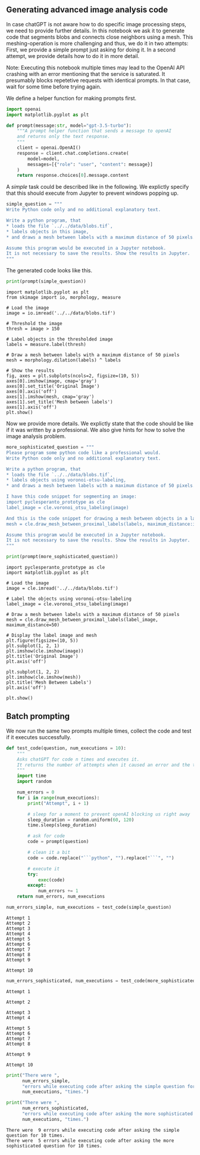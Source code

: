 <<c67dbc8f-feb8-4624-a15c-607110335ba9>>
** Generating advanced image analysis code
   :PROPERTIES:
   :CUSTOM_ID: generating-advanced-image-analysis-code
   :END:
In case chatGPT is not aware how to do specific image processing steps,
we need to provide further details. In this notebook we ask it to
generate code that segments blobs and connects close neighbors using a
mesh. This meshing-operation is more challenging and thus, we do it in
two attempts: First, we provide a simple prompt just asking for doing
it. In a second attempt, we provide details how to do it in more detail.

Note: Executing this notebook multiple times may lead to the OpenAI API
crashing with an error mentioning that the service is saturated. It
presumably blocks repetetive requests with identical prompts. In that
case, wait for some time before trying again.

We define a helper function for making prompts first.

<<518133ff-0959-42ac-a184-f2f464959b47>>
#+begin_src python
import openai
import matplotlib.pyplot as plt

def prompt(message:str, model="gpt-3.5-turbo"):
    """A prompt helper function that sends a message to openAI
    and returns only the text response.
    """
    client = openai.OpenAI()
    response = client.chat.completions.create(
        model=model,
        messages=[{"role": "user", "content": message}]
    )
    return response.choices[0].message.content
#+end_src

<<7ca10c71-b1f2-4e88-8953-173dc25f6fef>>
A /simple/ task could be described like in the following. We explictly
specify that this should execute from Jupyter to prevent windows popping
up.

<<eb9dbef3-51b1-4327-8d59-892105f33b5c>>
#+begin_src python
simple_question = """
Write Python code only and no additional explanatory text.

Write a python program, that 
* loads the file `../../data/blobs.tif`,
* labels objects in this image,
* and draws a mesh between labels with a maximum distance of 50 pixels.

Assume this program would be executed in a Jupyter notebook.
It is not necessary to save the results. Show the results in Jupyter.
"""
#+end_src

<<e2149659-ce57-4133-b2b8-954f04966dac>>
The generated code looks like this.

<<5c0ff948-5400-4d21-aa98-8f46c3ac80da>>
#+begin_src python
print(prompt(simple_question))
#+end_src

#+begin_example
import matplotlib.pyplot as plt
from skimage import io, morphology, measure

# Load the image
image = io.imread('../../data/blobs.tif')

# Threshold the image
thresh = image > 150

# Label objects in the thresholded image
labels = measure.label(thresh)

# Draw a mesh between labels with a maximum distance of 50 pixels
mesh = morphology.dilation(labels) ^ labels

# Show the results
fig, axes = plt.subplots(ncols=2, figsize=(10, 5))
axes[0].imshow(image, cmap='gray')
axes[0].set_title('Original Image')
axes[0].axis('off')
axes[1].imshow(mesh, cmap='gray')
axes[1].set_title('Mesh between labels')
axes[1].axis('off')
plt.show()
#+end_example

<<efc48129-6939-49a7-9041-d5385bfef0c2>>
Now we provide more details. We explictly state that the code should be
like if it was written by a professional. We also give hints for how to
solve the image analysis problem.

<<c023fcb2-6b20-423e-9f9b-d61f87c1d02f>>
#+begin_src python
more_sophisticated_question = """
Please program some python code like a professional would. 
Write Python code only and no additional explanatory text.

Write a python program, that 
* loads the file `../../data/blobs.tif`,
* labels objects using voronoi-otsu-labeling,
* and draws a mesh between labels with a maximum distance of 50 pixels.

I have this code snippet for segmenting an image:
import pyclesperanto_prototype as cle
label_image = cle.voronoi_otsu_labeling(image)

And this is the code snippet for drawing a mesh between objects in a label image:
mesh = cle.draw_mesh_between_proximal_labels(labels, maximum_distance:int)

Assume this program would be executed in a Jupyter notebook.
It is not necessary to save the results. Show the results in Jupyter.
"""
#+end_src

<<01569912-2124-404b-bb50-c3b046c74ec8>>
#+begin_src python
print(prompt(more_sophisticated_question))
#+end_src

#+begin_example
import pyclesperanto_prototype as cle
import matplotlib.pyplot as plt

# Load the image
image = cle.imread('../../data/blobs.tif')

# Label the objects using voronoi-otsu-labeling
label_image = cle.voronoi_otsu_labeling(image)

# Draw a mesh between labels with a maximum distance of 50 pixels
mesh = cle.draw_mesh_between_proximal_labels(label_image, maximum_distance=50)

# Display the label image and mesh
plt.figure(figsize=(10, 5))
plt.subplot(1, 2, 1)
plt.imshow(cle.imshow(image))
plt.title('Original Image')
plt.axis('off')

plt.subplot(1, 2, 2)
plt.imshow(cle.imshow(mesh))
plt.title('Mesh Between Labels')
plt.axis('off')

plt.show()
#+end_example

<<8a7eac1a-9433-4ea0-9e30-aff0ab5a583d>>
** Batch prompting
   :PROPERTIES:
   :CUSTOM_ID: batch-prompting
   :END:
We now run the same two prompts multiple times, collect the code and
test if it executes successfully.

<<71b871fd-321c-4fb9-8495-fed543db86fd>>
#+begin_src python
def test_code(question, num_executions = 10):
    """
    Asks chatGPT for code n times and executes it. 
    It returns the number of attempts when it caused an error and the total number of attempts.
    """
    import time
    import random

    num_errors = 0
    for i in range(num_executions):
        print("Attempt", i + 1)
        
        # sleep for a moment to prevent openAI blocking us right away
        sleep_duration = random.uniform(60, 120)
        time.sleep(sleep_duration)
        
        # ask for code
        code = prompt(question)
        
        # clean it a bit
        code = code.replace("```python", "").replace("```", "")

        # execute it
        try:
            exec(code)
        except:
            num_errors += 1
    return num_errors, num_executions
#+end_src

<<37b2e7e3-fd11-4050-883d-35cba3b3fe2d>>
#+begin_src python
num_errors_simple, num_executions = test_code(simple_question)
#+end_src

#+begin_example
Attempt 1
Attempt 2
Attempt 3
Attempt 4
Attempt 5
Attempt 6
Attempt 7
Attempt 8
Attempt 9
#+end_example

[[file:d69412857b6477abdd08716db25c66ec9c7ddb4e.png]]

[[file:d1617ce3fae6189bf0020dd39bda2f834ec40123.png]]

[[file:b82d830fdb35d9086a2320ce540143d21818d47d.png]]

#+begin_example
Attempt 10
#+end_example

<<093d1142-4209-4b8f-8609-96e2f51ae474>>
#+begin_src python
num_errors_sophisticated, num_executions = test_code(more_sophisticated_question)
#+end_src

#+begin_example
Attempt 1
#+end_example

[[file:82e82808aad3c24a31f6776f691fb782fb1c24cf.png]]

#+begin_example
Attempt 2
#+end_example

[[file:cb45f2e69ac7078729adbf64e6d9aec7baa7f941.png]]

[[file:46e3cb0d0f6cb5d07de31d9906e440b15345995e.png]]

[[file:2d4e2fd6e554b05aac69962622c8cf6d530dc233.png]]

#+begin_example
Attempt 3
Attempt 4
#+end_example

[[file:f8cef03f484ef0eabd8a62e973da93884472afe6.png]]

#+begin_example
Attempt 5
Attempt 6
Attempt 7
Attempt 8
#+end_example

[[file:c429003ce8efa0ec8e2ed1bde659e711e5afaa37.png]]

#+begin_example
Attempt 9
#+end_example

[[file:2df6053266b8586b3d53fb3d447767f3b8d0be6a.png]]

[[file:d7bdff01df74a1991b5088562ded7541bae10817.png]]

#+begin_example
Attempt 10
#+end_example

<<efb3707b-0a12-4536-93b2-68bd87df186f>>
#+begin_src python
print("There were ", 
      num_errors_simple, 
      "errors while executing code after asking the simple question for", 
      num_executions, "times.")

print("There were ", 
      num_errors_sophisticated, 
      "errors while executing code after asking the more sophisticated question for", 
      num_executions, "times.")
#+end_src

#+begin_example
There were  9 errors while executing code after asking the simple question for 10 times.
There were  5 errors while executing code after asking the more sophisticated question for 10 times.
#+end_example

<<717289f5-492f-4ac8-a196-52cd4025ddc3>>
#+begin_src python
#+end_src
